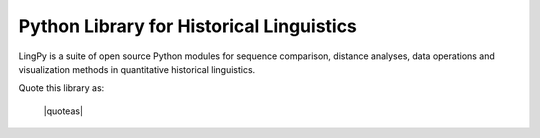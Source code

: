 Python Library for Historical Linguistics
=========================================

LingPy is a suite of open source Python modules for sequence comparison, distance analyses, data operations and visualization methods in quantitative historical linguistics.

.. only:: html
 
   :Release: |version|
   :Date: |today|
   :Authors: |authors|
   :Contributors: |contributors|


   
Quote this library as:

   |quoteas|

   .. image:: https://zenodo.org/badge/5137/lingpy/lingpy.svg
      :target: https://zenodo.org/badge/latestdoi/5137/lingpy/lingpy
   
   .. image:: https://img.shields.io/badge/PyPi_Package-2.4-brightgreen.svg
      :target: https://badge.fury.io/py/lingpy/
   
   .. image:: https://img.shields.io/badge/BibTex-List2016e-deb887.svg
      :target: http://bibliography.lingpy.org/evobib/raw.php?key=List2016e
   
   .. image:: https://img.shields.io/badge/GitHub-lingpy-000000.svg
      :target: https://github.com/lingpy/lingpy

